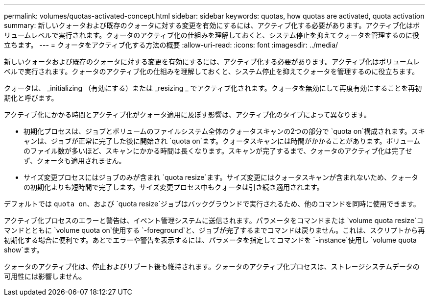 ---
permalink: volumes/quotas-activated-concept.html 
sidebar: sidebar 
keywords: quotas, how quotas are activated, quota activation 
summary: 新しいクォータおよび既存のクォータに対する変更を有効にするには、アクティブ化する必要があります。アクティブ化はボリュームレベルで実行されます。クォータのアクティブ化の仕組みを理解しておくと、システム停止を抑えてクォータを管理するのに役立ちます。 
---
= クォータをアクティブ化する方法の概要
:allow-uri-read: 
:icons: font
:imagesdir: ../media/


[role="lead"]
新しいクォータおよび既存のクォータに対する変更を有効にするには、アクティブ化する必要があります。アクティブ化はボリュームレベルで実行されます。クォータのアクティブ化の仕組みを理解しておくと、システム停止を抑えてクォータを管理するのに役立ちます。

クォータは、 _initializing （有効にする）または _resizing _ でアクティブ化されます。クォータを無効にして再度有効にすることを再初期化と呼びます。

アクティブ化にかかる時間とアクティブ化がクォータ適用に及ぼす影響は、アクティブ化のタイプによって異なります。

* 初期化プロセスは、ジョブとボリュームのファイルシステム全体のクォータスキャンの2つの部分で `quota on`構成されます。スキャンは、ジョブが正常に完了した後に開始され `quota on`ます。クォータスキャンには時間がかかることがあります。ボリュームのファイル数が多いほど、スキャンにかかる時間は長くなります。スキャンが完了するまで、クォータのアクティブ化は完了せず、クォータも適用されません。
* サイズ変更プロセスにはジョブのみが含まれ `quota resize`ます。サイズ変更にはクォータスキャンが含まれないため、クォータの初期化よりも短時間で完了します。サイズ変更プロセス中もクォータは引き続き適用されます。


デフォルトでは `quota on`、および `quota resize`ジョブはバックグラウンドで実行されるため、他のコマンドを同時に使用できます。

アクティブ化プロセスのエラーと警告は、イベント管理システムに送信されます。パラメータをコマンドまたは `volume quota resize`コマンドとともに `volume quota on`使用する `-foreground`と、ジョブが完了するまでコマンドは戻りません。これは、スクリプトから再初期化する場合に便利です。あとでエラーや警告を表示するには、パラメータを指定してコマンドを `-instance`使用し `volume quota show`ます。

クォータのアクティブ化は、停止およびリブート後も維持されます。クォータのアクティブ化プロセスは、ストレージシステムデータの可用性には影響しません。
